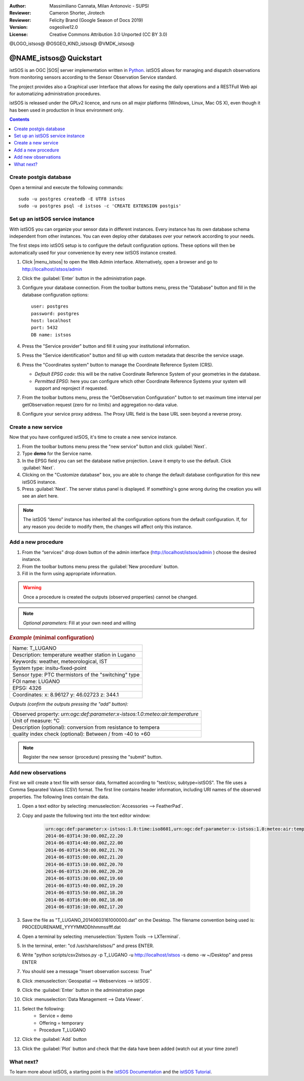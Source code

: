 :Author: Massimiliano Cannata, Milan Antonovic - SUPSI
:Reviewer: Cameron Shorter, Jirotech
:Reviewer: Felicity Brand (Google Season of Docs 2019)
:Version: osgeolive12.0
:License: Creative Commons Attribution 3.0 Unported (CC BY 3.0)

@LOGO_istsos@
@OSGEO_KIND_istsos@
@VMDK_istsos@



********************************************************************************
@NAME_istsos@ Quickstart
********************************************************************************

istSOS is an OGC |SOS| server implementation written in `Python <https://www.python.org/>`__.
istSOS allows for managing and dispatch observations from monitoring sensors according to the Sensor Observation Service standard.

The project provides also a Graphical user Interface that allows for easing the daily operations and a RESTFull Web api for automatizing administration procedures.

istSOS is released under the GPLv2 licence, and runs on all major platforms
(Windows, Linux, Mac OS X), even though it has been used in production in linux environment only.

.. contents:: Contents
   :local:

Create postgis database
=======================

Open a terminal and execute the following commands:

::

    sudo -u postgres createdb -E UTF8 istsos
    sudo -u postgres psql -d istsos -c 'CREATE EXTENSION postgis'


Set up an istSOS service instance
=================================

With istSOS you can organize your sensor data in different instances. Every instance has its own database schema independent from other instances. You can even deploy other databases over your network according to your needs.

The first steps into istSOS setup is to configure the default configuration options. These options will then be automatically used for your convenience by every new istSOS instance created.

#. Click |menu_istsos| to open the Web Admin interface. Alternatively, open a browser and go to `<http://localhost/istsos/admin>`_

#. Click the :guilabel:`Enter` button in the administration page.

#. Configure your database connection. From the toolbar buttons menu, press the "Database" button and fill in the database configuration options:

   ::

    user: postgres
    password: postgres
    host: localhost
    port: 5432
    DB name: istsos

#. Press the "Service provider" button and fill it using your institutional information.


#. Press the "Service identification" button and fill up with custom metadata that describe the service usage.

#. Press the "Coordinates system" button to manage the Coordinate Reference System (CRS).

   * *Default EPSG code*: this will be the native Coordinate Reference System of your geometries in the database.

   * *Permitted EPSG*: here you can configure which other Coordinate Reference Systems your system will support and reproject if requested.

#. From the toolbar buttons menu, press the "GetObservation Configuration" button to set maximum time interval per getObservation request (zero for no limits) and aggregation no-data value.

#. Configure your service proxy address. The Proxy URL field is the base URL seen beyond a reverse proxy.


Create a new service
====================

Now that you have configured istSOS, it's time to create a new service instance.

#. From the toolbar buttons menu press the "new service" button and click :guilabel:`Next`.

#. Type **demo** for the Service name.

#. In the EPSG field you can set the database native projection. Leave it empty to use the default. Click :guilabel:`Next`.

#. Clicking on the "Customize database" box, you are able to change the default database configuration for this new istSOS instance.

#. Press :guilabel:`Next`. The server status panel is displayed. If something's gone wrong during the creation you will see an alert here.

.. note::
    The istSOS “demo” instance has inherited all the configuration options from the default configuration. If, for any reason you decide to modify them, the changes will affect only this instance.


Add a new procedure
===================

#. From the “services” drop down button of the admin interface (http://localhost/istsos/admin ) choose the desired instance.

#. From the toolbar buttons menu press the :guilabel:`New procedure` button.

#. Fill in the form using appropriate information.

.. warning::
    Once a procedure is created the outputs (observed properties) cannot be changed.

.. note::
    *Optional parameters:* Fill at your own need and willing

.. rubric:: *Example* (minimal configuration)

+------------------------------------------------------------------------------+
| Name: T_LUGANO                                                               |
+------------------------------------------------------------------------------+
| Description: temperature weather station in Lugano                           |
+------------------------------------------------------------------------------+
| Keywords: weather, meteorological, IST                                       |
+------------------------------------------------------------------------------+
| System type: insitu-fixed-point                                              |
+------------------------------------------------------------------------------+
| Sensor type: PTC thermistors of the "switching" type                         |
+------------------------------------------------------------------------------+
| FOI name: LUGANO                                                             |
+------------------------------------------------------------------------------+
| EPSG: 4326                                                                   |
+------------------------------------------------------------------------------+
| Coordinates: x: 8.96127 y: 46.02723 z: 344.1                                 |
+------------------------------------------------------------------------------+

*Outputs (confirm the outputs pressing the "add" button):*

+-------------------------------------------------------------------------------+
| Observed property: `urn:ogc:def:parameter:x-istsos:1.0:meteo:air:temperature` |
+-------------------------------------------------------------------------------+
| Unit of measure: °C                                                           |
+-------------------------------------------------------------------------------+
| Description (optional): conversion from resistance to tempera                 |
+-------------------------------------------------------------------------------+
| quality index check (optional): Between / from -40 to +60                     |
+-------------------------------------------------------------------------------+

.. note::
    Register the new sensor (procedure) pressing the "submit" button.


Add new observations
====================

First we will create a text file with sensor data, formatted according to "text/csv, subtype=istSOS". The file uses a Comma Separated Values (CSV) format. The first line contains header information, including URI names of the observed properties. The following lines contain the data.

#. Open a text editor by selecting :menuselection:`Accessories --> FeatherPad`.

#. Copy and paste the following text into the text editor window:

    .. code-block:: rest

        urn:ogc:def:parameter:x-istsos:1.0:time:iso8601,urn:ogc:def:parameter:x-istsos:1.0:meteo:air:temperature
        2014-06-03T14:30:00.00Z,22.20
        2014-06-03T14:40:00.00Z,22.00
        2014-06-03T14:50:00.00Z,21.70
        2014-06-03T15:00:00.00Z,21.20
        2014-06-03T15:10:00.00Z,20.70
        2014-06-03T15:20:00.00Z,20.20
        2014-06-03T15:30:00.00Z,19.60
        2014-06-03T15:40:00.00Z,19.20
        2014-06-03T15:50:00.00Z,18.20
        2014-06-03T16:00:00.00Z,18.00
        2014-06-03T16:10:00.00Z,17.20

#. Save the file as "T_LUGANO_20140603161000000.dat" on the Desktop. The filename convention being used is: PROCEDURENAME_YYYYMMDDhhmmssfff.dat

#. Open a terminal by selecting :menuselection:`System Tools --> LXTerminal`.

#. In the terminal, enter: "cd /usr/share/istsos/" and press ENTER.

#. Write "python scripts/csv2istsos.py -p T_LUGANO -u http://localhost/istsos -s demo -w ~/Desktop" and press ENTER

#. You should see a message "Insert observation success: True"

#. Click :menuselection:`Geospatial --> Webservices --> istSOS`.

#. Click the :guilabel:`Enter` button in the administration page

#. Click :menuselection:`Data Management --> Data Viewer`.

#. Select the following:
        - Service = demo
        - Offering = temporary
        - Procedure T_LUGANO

#. Click the :guilabel:`Add` button

#. Click the :guilabel:`Plot` button and check that the data have been added (watch out at your time zone!)


.. image:: /images/projects/istsos/istsos_viewer.png
  :scale: 50 %

.. Edit data with the calculator
.. =============================

.. #. Click :menuselection:`Geospatial --> Webservices --> istSOS`.

.. #. Click :menuselection:`Data Management --> Data Viewer`.

.. #. Select the following: Service = demo, Offering = temporary

.. #. Select and add the following procedures: BELLINZONA​, LOCARNO​ and ​T_LUGANO

.. #. On the right panel choose the Property: ​air­temperature

.. #. Press “​Plot​”, the last week of measurements is loaded and displayed

.. #. On the left panel select the “​Editor​” tab

.. #. Select ​T_LUGANO​ from the combo list

.. #. press “​Start editing​”, the grid is now displayed

.. #. At the bottom­right corner of the chart there are 3 buttons “Day”, “Week” and “All”:

..     * Click on “​Day​”, the chart is zoomed to contain only one day of data
..     * Drag the timeline bar on the right where you will see that T_LUGANO has no data

.. #. Click on the chart to select the last observation before the “​nodata​” hole, a green line is displayed and in the ​Editing Grid​ the corresponding row is selected.

.. #. Now go to the ​"Editing Grid​" panel

..     * Click the first row where data are ​NaN​,
..     * Scroll to the last ​NaN​ record and holding the ​SHIFT​ Key click on it
..     * Then press the “​Calculator​” button

.. With the ​Calculator​ we are able to correct an interval of data in a single action. It is possible to set a numeric value or also use a function using data from the other loaded procedures.
.. Let’s build a function that makes the average of the data from BELLINZONA and LOCARNO and then removes two degrees:

..     .. code-block:: rest

..        ((BELLINZONA+LOCARNO)/2)-2

.. #. Copy the formula in the calculator and select the quality index as QI 500 (manually adjusted).

.. #. Press the enter button and check your new data with gap filled (Press Save if you want to permanently save the updates in the database!)



What next?
==========

To learn more about istSOS, a starting point is the `istSOS Documentation`_ and the `istSOS Tutorial`_.

.. _`istSOS Documentation`: https://istsos.org/en/trunk/doc/index.html
.. _`istSOS Tutorial`: https://istsos.org/tutorial/
